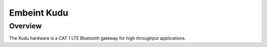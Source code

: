 .. _board_kudu:

Embeint Kudu
############

Overview
********

The Kudu hardware is a CAT 1 LTE Bluetooth gateway for high throughput applications.
